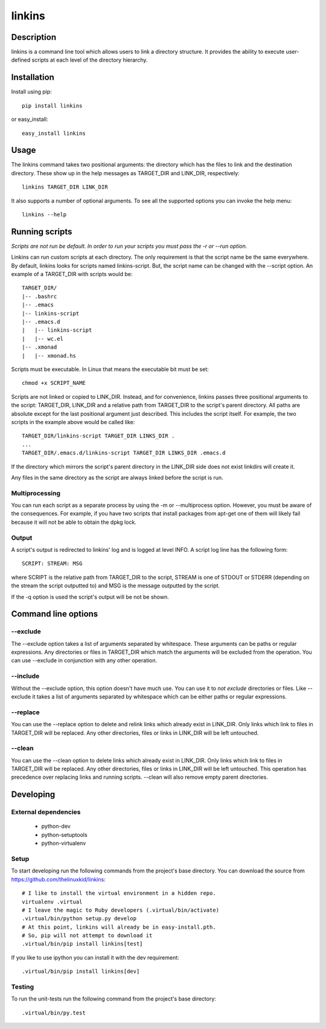=======
linkins
=======

Description
===========

linkins is a command line tool which allows users to link a directory
structure. It provides the ability to execute user-defined scripts at
each level of the directory hierarchy.

Installation
============

Install using pip::

    pip install linkins

or easy_install::

    easy_install linkins

Usage
=====

The linkins command takes two positional arguments: the directory
which has the files to link and the destination directory. These show
up in the help messages as TARGET_DIR and LINK_DIR, respectively::

    linkins TARGET_DIR LINK_DIR

It also supports a number of optional arguments. To see all the
supported options you can invoke the help menu::

    linkins --help

Running scripts
===============

*Scripts are not run be default. In order to run your scripts you must
pass the -r or --run option.*

Linkins can run custom scripts at each directory. The only requirement
is that the script name be the same everywhere. By default, linkins
looks for scripts named linkins-script. But, the script name can be
changed with the --script option. An example of a TARGET_DIR with
scripts would be::

    TARGET_DIR/
    |-- .bashrc
    |-- .emacs
    |-- linkins-script
    |-- .emacs.d
    |   |-- linkins-script
    |   |-- wc.el
    |-- .xmonad
    |   |-- xmonad.hs

Scripts must be executable. In Linux that means the executable bit
must be set::

    chmod +x SCRIPT_NAME

Scripts are not linked or copied to LINK_DIR. Instead, and for
convenience, linkins passes three positional arguments to the script:
TARGET_DIR, LINK_DIR and a relative path from TARGET_DIR to the
script's parent directory. All paths are absolute except for the last
positional argument just described. This includes the script
itself. For example, the two scripts in the example above would be
called like::

    TARGET_DIR/linkins-script TARGET_DIR LINKS_DIR .
    ...
    TARGET_DIR/.emacs.d/linkins-script TARGET_DIR LINKS_DIR .emacs.d

If the directory which mirrors the script's parent directory in the
LINK_DIR side does not exist linkdirs will create it.

Any files in the same directory as the script are always linked before
the script is run.

Multiprocessing
---------------

You can run each script as a separate process by using the -m
or --multiprocess option. However, you must be aware of the
consequences. For example, if you have two scripts that install
packages from apt-get one of them will likely fail because it will not
be able to obtain the dpkg lock.

Output
------

A script's output is redirected to linkins' log and is logged at level
INFO. A script log line has the following form::

    SCRIPT: STREAM: MSG

where SCRIPT is the relative path from TARGET_DIR to the script,
STREAM is one of STDOUT or STDERR (depending on the stream the script
outputted to) and MSG is the message outputted by the script.

If the -q option is used the script's output will be not be shown.

Command line options
====================

--exclude
---------

The --exclude option takes a list of arguments separated by
whitespace. These arguments can be paths or regular expressions. Any
directories or files in TARGET_DIR which match the arguments will be
excluded from the operation. You can use --exclude in conjunction with
any other operation.

--include
---------

Without the --exclude option, this option doesn't have much use. You
can use it to *not exclude* directories or files. Like --exclude it
takes a list of arguments separated by whitespace which can be either
paths or regular expressions.

--replace
---------

You can use the --replace option to delete and relink links which
already exist in LINK_DIR. Only links which link to files in
TARGET_DIR will be replaced. Any other directories, files or links in
LINK_DIR will be left untouched.

--clean
-------

You can use the --clean option to delete links which already exist in
LINK_DIR. Only links which link to files in TARGET_DIR will be
replaced. Any other directories, files or links in LINK_DIR will be
left untouched. This operation has precedence over replacing links and
running scripts. --clean will also remove empty parent directories.

Developing
==========

External dependencies
---------------------

    - python-dev
    - python-setuptools
    - python-virtualenv

Setup
-----

To start developing run the following commands from the project's base
directory. You can download the source from
https://github.com/thelinuxkid/linkins::

    # I like to install the virtual environment in a hidden repo.
    virtualenv .virtual
    # I leave the magic to Ruby developers (.virtual/bin/activate)
    .virtual/bin/python setup.py develop
    # At this point, linkins will already be in easy-install.pth.
    # So, pip will not attempt to download it
    .virtual/bin/pip install linkins[test]

If you like to use ipython you can install it with the dev
requirement::

    .virtual/bin/pip install linkins[dev]

Testing
-------

To run the unit-tests run the following command from the project's
base directory::

    .virtual/bin/py.test
